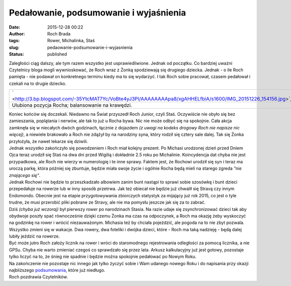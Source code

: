 Pedałowanie, podsumowanie i wyjaśnienia
#######################################
:date: 2015-12-28 00:22
:author: Roch Brada
:tags: Rower, Michalinka, Staś
:slug: pedaowanie-podsumowanie-i-wyjasnienia
:status: published

| Zaległości ciąg dalszy, ale tym razem wszystko jest usprawiedliwione. Jednak od początku. Co bardziej uważni Czytelnicy bloga mogli wywnioskować, że Roch wraz z Żonką spodziewają się drugiego dziecka. Jednak - o ile Roch pamięta - nie podawał on konkretnego terminu kiedy ma to się wydarzyć. I tak Roch sobie pracował, czasem pedałował i czekali na to drugie dziecko.

+----------------------------------------------------------------------------------------------------------------+
| ` <http://3.bp.blogspot.com/-35YtcMAT7Yc/VoBte4yJ3PI/AAAAAAAApa8/xgAHHELfbiA/s1600/IMG_20151226_154156.jpg>`__ |
+----------------------------------------------------------------------------------------------------------------+
| Ulubiona pozycja Rocha; balansowanie na krawędzi.                                                              |
+----------------------------------------------------------------------------------------------------------------+

| Koniec końców się doczekali. Niedawno na Świat przyszedł Roch Junior, czyli Staś. Oczywiście nie obyło się bez zamieszania, poplątania i nerwów, ale tak to już u Rocha bywa. Nic nie może odbyć się na spokojnie. Cała akcja zamknęła się w niecałych dwóch godzinach, łącznie z dojazdem *(z uwagi na kodeks drogowy Roch nie napisze nic więcej)*, a niewiele brakowało a Roch nie zdążył by na narodziny syna, który rodził się cztery sale dalej. Tak się Żonka przyłożyła, że nawet lekarze się dziwili.
| Jednak wszystko zakończyło się powodzeniem i Roch miał kolejny prezent. Po Michasi urodzonej dzień przed Dniem Ojca teraz urodził się Staś na dwa dni przed Wigilią i dokładnie 2.5 roku po Michalinie. Koincydencja dat chyba nie jest przypadkowa, ale Roch nie wierzy w numerologię i te inne sprawy. Faktem jest, że Rochowi urodził się syn i teraz ma uroczą parkę, która później się zbuntuje, będzie miała swoje życie i ogólnie Rocha będą mieli na starego zgreda *"nie znającego się"*.
| Jednak Rochowi nie będzie to przeszkadzało albowiem zanim bunt nastąpi to sprawi sobie szosówkę i bunt dzieci przepedałuje na rowerze lub w inny sposób przetrwa. Jak też obiecał nie będzie już chwalił się Stravą czy innym Endomondo. Obecnie jest na etapie przygotowywania zbiorczych statystyk za mijający już rok 2015, co jest o tyle trudne, że musi przerobić pliki pobrane ze Stravy, ale nie ma pomysłu jeszcze jak się za to zabrać.
| Dziś *(chyba już wczoraj)* był pierwszy rower po narodzinach Stasia. Na razie udaje się zsynchronizować dzieci tak aby obydwoje poszły spać równocześnie dzięki czemu Żonka ma czas na odpoczynek, a Roch ma okazję żeby wyskoczyć na godzinkę na rower i wrócić niezauważonym. Michasia też by chciała pojeździć, ale pogoda na to nie zbyt pozwala. Wszystko zmieni się w wakacje. Dwa rowery, dwa foteliki i dwójka dzieci, które - Roch ma taką nadzieję - będą dalej lubiły jeździć na rowerze.
| Być może jutro Roch założy licznik na rower i wróci do staromodnego rejestrowania odległości za pomocą licznika, a nie GPSu. Chyba nie warto zmieniać czegoś co sprawdzało się przez lata. Arkusz kalkulacyjny już jest gotowy, pozostaje tylko liczyć na to, że śnieg nie spadnie i będzie można spokojnie pedałować po Nowym Roku.
| Na zakończenie nie pozostaje nic innego jak tylko życzyć sobie i Wam udanego nowego Roku i do napisania przy okazji najbliższego `podsumowania <https://gusioo.blogspot.com/search/label/Podsumowanie>`__, które już niedługo.
| Roch pozdrawia Czytelników.

.. raw:: html

   </p>
